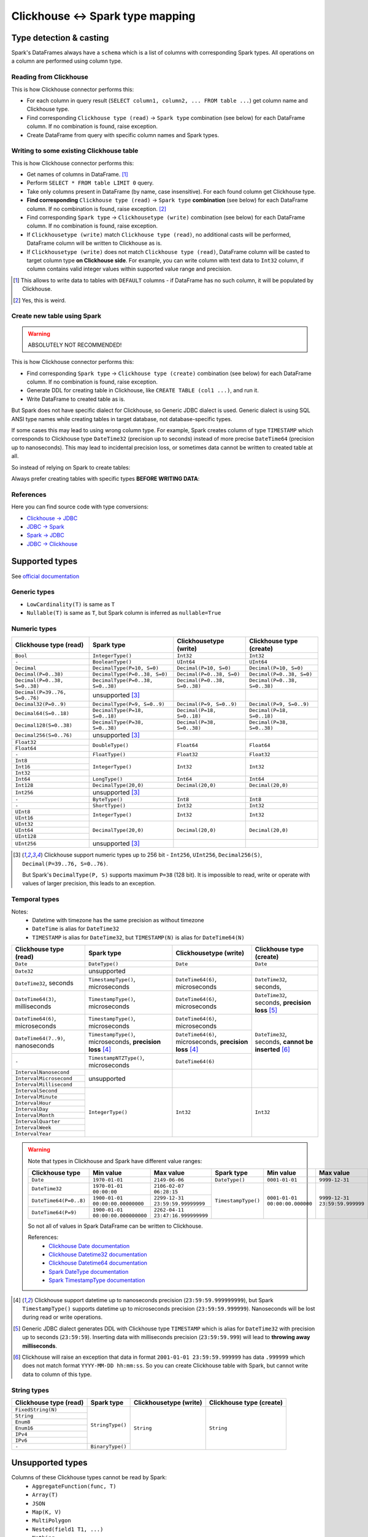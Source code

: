 .. _clickhouse-types:

Clickhouse <-> Spark type mapping
=================================

Type detection & casting
------------------------

Spark's DataFrames always have a ``schema`` which is a list of columns with corresponding Spark types. All operations on a column are performed using column type.

Reading from Clickhouse
~~~~~~~~~~~~~~~~~~~~~~~

This is how Clickhouse connector performs this:

* For each column in query result (``SELECT column1, column2, ... FROM table ...``) get column name and Clickhouse type.
* Find corresponding ``Clickhouse type (read)`` -> ``Spark type`` combination (see below) for each DataFrame column. If no combination is found, raise exception.
* Create DataFrame from query with specific column names and Spark types.

Writing to some existing Clickhouse table
~~~~~~~~~~~~~~~~~~~~~~~~~~~~~~~~~~~~~~~~~

This is how Clickhouse connector performs this:

* Get names of columns in DataFrame. [1]_
* Perform ``SELECT * FROM table LIMIT 0`` query.
* Take only columns present in DataFrame (by name, case insensitive). For each found column get Clickhouse type.
* **Find corresponding** ``Clickhouse type (read)`` -> ``Spark type`` **combination** (see below) for each DataFrame column. If no combination is found, raise exception. [2]_
* Find corresponding ``Spark type`` -> ``Clickhousetype (write)`` combination (see below) for each DataFrame column. If no combination is found, raise exception.
* If ``Clickhousetype (write)`` match ``Clickhouse type (read)``, no additional casts will be performed, DataFrame column will be written to Clickhouse as is.
* If ``Clickhousetype (write)`` does not match ``Clickhouse type (read)``, DataFrame column will be casted to target column type **on Clickhouse side**. For example, you can write column with text data to ``Int32`` column, if column contains valid integer values within supported value range and precision.

.. [1]
    This allows to write data to tables with ``DEFAULT`` columns - if DataFrame has no such column,
    it will be populated by Clickhouse.

.. [2]

    Yes, this is weird.

Create new table using Spark
~~~~~~~~~~~~~~~~~~~~~~~~~~~~

.. warning::

    ABSOLUTELY NOT RECOMMENDED!

This is how Clickhouse connector performs this:

* Find corresponding ``Spark type`` -> ``Clickhouse type (create)`` combination (see below) for each DataFrame column. If no combination is found, raise exception.
* Generate DDL for creating table in Clickhouse, like ``CREATE TABLE (col1 ...)``, and run it.
* Write DataFrame to created table as is.

But Spark does not have specific dialect for Clickhouse, so Generic JDBC dialect is used.
Generic dialect is using SQL ANSI type names while creating tables in target database, not database-specific types.

If some cases this may lead to using wrong column type. For example, Spark creates column of type ``TIMESTAMP``
which corresponds to Clickhouse type ``DateTime32`` (precision up to seconds)
instead of more precise ``DateTime64`` (precision up to nanoseconds).
This may lead to incidental precision loss, or sometimes data cannot be written to created table at all.

So instead of relying on Spark to create tables:

.. dropdown:: See example

    .. code:: python

        writer = DBWriter(
            connection=clickhouse,
            table="default.target_tbl",
            options=Clickhouse.WriteOptions(
                if_exists="append",
                # ENGINE is required by Clickhouse
                createTableOptions="ENGINE = MergeTree() ORDER BY id",
            ),
        )
        writer.run(df)

Always prefer creating tables with specific types **BEFORE WRITING DATA**:

.. dropdown:: See example

    .. code:: python

        clickhouse.execute(
            """
            CREATE TABLE default.target_tbl AS (
                id UInt8,
                value DateTime64(6) -- specific type and precision
            )
            ENGINE = MergeTree()
            ORDER BY id
            """,
        )

        writer = DBWriter(
            connection=clickhouse,
            table="default.target_tbl",
            options=Clickhouse.WriteOptions(if_exists="append"),
        )
        writer.run(df)

References
~~~~~~~~~~

Here you can find source code with type conversions:

* `Clickhouse -> JDBC <https://github.com/ClickHouse/clickhouse-java/blob/0.3.2/clickhouse-jdbc/src/main/java/com/clickhouse/jdbc/JdbcTypeMapping.java#L39-L176>`_
* `JDBC -> Spark <https://github.com/apache/spark/blob/v3.5.0/sql/core/src/main/scala/org/apache/spark/sql/execution/datasources/jdbc/JdbcUtils.scala#L307>`_
* `Spark -> JDBC <https://github.com/apache/spark/blob/v3.5.0/sql/core/src/main/scala/org/apache/spark/sql/execution/datasources/jdbc/JdbcUtils.scala#L141-L164>`_
* `JDBC -> Clickhouse <https://github.com/ClickHouse/clickhouse-java/blob/0.3.2/clickhouse-jdbc/src/main/java/com/clickhouse/jdbc/JdbcTypeMapping.java#L185-L311>`_

Supported types
---------------

See `official documentation <https://clickhouse.com/docs/en/sql-reference/data-types>`_

Generic types
~~~~~~~~~~~~~

* ``LowCardinality(T)`` is same as ``T``
* ``Nullable(T)`` is same as ``T``, but Spark column is inferred as ``nullable=True``

Numeric types
~~~~~~~~~~~~~

+--------------------------------+-----------------------------------+-------------------------------+-------------------------------+
| Clickhouse type (read)         | Spark type                        | Clickhousetype (write)        | Clickhouse type (create)      |
+================================+===================================+===============================+===============================+
| ``Bool``                       | ``IntegerType()``                 | ``Int32``                     | ``Int32``                     |
+--------------------------------+-----------------------------------+-------------------------------+-------------------------------+
| ``-``                          | ``BooleanType()``                 | ``UInt64``                    | ``UInt64``                    |
+--------------------------------+-----------------------------------+-------------------------------+-------------------------------+
| ``Decimal``                    | ``DecimalType(P=10, S=0)``        | ``Decimal(P=10, S=0)``        | ``Decimal(P=10, S=0)``        |
+--------------------------------+-----------------------------------+-------------------------------+-------------------------------+
| ``Decimal(P=0..38)``           | ``DecimalType(P=0..38, S=0)``     | ``Decimal(P=0..38, S=0)``     | ``Decimal(P=0..38, S=0)``     |
+--------------------------------+-----------------------------------+-------------------------------+-------------------------------+
| ``Decimal(P=0..38, S=0..38)``  | ``DecimalType(P=0..38, S=0..38)`` | ``Decimal(P=0..38, S=0..38)`` | ``Decimal(P=0..38, S=0..38)`` |
+--------------------------------+-----------------------------------+-------------------------------+-------------------------------+
| ``Decimal(P=39..76, S=0..76)`` | unsupported [3]_                  |                               |                               |
+--------------------------------+-----------------------------------+-------------------------------+-------------------------------+
| ``Decimal32(P=0..9)``          | ``DecimalType(P=9, S=0..9)``      | ``Decimal(P=9, S=0..9)``      | ``Decimal(P=9, S=0..9)``      |
+--------------------------------+-----------------------------------+-------------------------------+-------------------------------+
| ``Decimal64(S=0..18)``         | ``DecimalType(P=18, S=0..18)``    | ``Decimal(P=18, S=0..18)``    | ``Decimal(P=18, S=0..18)``    |
+--------------------------------+-----------------------------------+-------------------------------+-------------------------------+
| ``Decimal128(S=0..38)``        | ``DecimalType(P=38, S=0..38)``    | ``Decimal(P=38, S=0..38)``    | ``Decimal(P=38, S=0..38)``    |
+--------------------------------+-----------------------------------+-------------------------------+-------------------------------+
| ``Decimal256(S=0..76)``        | unsupported [3]_                  |                               |                               |
+--------------------------------+-----------------------------------+-------------------------------+-------------------------------+
| ``Float32``                    | ``DoubleType()``                  | ``Float64``                   | ``Float64``                   |
+--------------------------------+                                   |                               |                               |
| ``Float64``                    |                                   |                               |                               |
+--------------------------------+-----------------------------------+-------------------------------+-------------------------------+
| ``-``                          | ``FloatType()``                   | ``Float32``                   | ``Float32``                   |
+--------------------------------+-----------------------------------+-------------------------------+-------------------------------+
| ``Int8``                       | ``IntegerType()``                 | ``Int32``                     | ``Int32``                     |
+--------------------------------+                                   |                               |                               |
| ``Int16``                      |                                   |                               |                               |
+--------------------------------+                                   |                               |                               |
| ``Int32``                      |                                   |                               |                               |
+--------------------------------+-----------------------------------+-------------------------------+-------------------------------+
| ``Int64``                      | ``LongType()``                    | ``Int64``                     | ``Int64``                     |
+--------------------------------+-----------------------------------+-------------------------------+-------------------------------+
| ``Int128``                     | ``DecimalType(20,0)``             | ``Decimal(20,0)``             | ``Decimal(20,0)``             |
+--------------------------------+-----------------------------------+-------------------------------+-------------------------------+
| ``Int256``                     | unsupported [3]_                  |                               |                               |
+--------------------------------+-----------------------------------+-------------------------------+-------------------------------+
| ``-``                          | ``ByteType()``                    | ``Int8``                      | ``Int8``                      |
+--------------------------------+-----------------------------------+-------------------------------+-------------------------------+
| ``-``                          | ``ShortType()``                   | ``Int32``                     | ``Int32``                     |
+--------------------------------+-----------------------------------+-------------------------------+-------------------------------+
| ``UInt8``                      | ``IntegerType()``                 | ``Int32``                     | ``Int32``                     |
+--------------------------------+                                   |                               |                               |
| ``UInt16``                     |                                   |                               |                               |
+--------------------------------+-----------------------------------+-------------------------------+-------------------------------+
| ``UInt32``                     | ``DecimalType(20,0)``             | ``Decimal(20,0)``             | ``Decimal(20,0)``             |
+--------------------------------+                                   |                               |                               |
| ``UInt64``                     |                                   |                               |                               |
+--------------------------------+                                   |                               |                               |
| ``UInt128``                    |                                   |                               |                               |
+--------------------------------+-----------------------------------+-------------------------------+-------------------------------+
| ``UInt256``                    | unsupported [3]_                  |                               |                               |
+--------------------------------+-----------------------------------+-------------------------------+-------------------------------+

.. [3]

    Clickhouse support numeric types up to 256 bit - ``Int256``, ``UInt256``, ``Decimal256(S)``, ``Decimal(P=39..76, S=0..76)``.

    But Spark's ``DecimalType(P, S)`` supports maximum ``P=38`` (128 bit). It is impossible to read, write or operate with values of larger precision,
    this leads to an exception.

Temporal types
~~~~~~~~~~~~~~

Notes:
    * Datetime with timezone has the same precision as without timezone
    * ``DateTime`` is alias for ``DateTime32``
    * ``TIMESTAMP`` is alias for ``DateTime32``, but ``TIMESTAMP(N)`` is alias for ``DateTime64(N)``

+-----------------------------------+--------------------------------------+----------------------------------+-------------------------------+
| Clickhouse type (read)            | Spark type                           | Clickhousetype (write)           | Clickhouse type (create)      |
+===================================+======================================+==================================+===============================+
| ``Date``                          | ``DateType()``                       | ``Date``                         | ``Date``                      |
+-----------------------------------+--------------------------------------+----------------------------------+-------------------------------+
| ``Date32``                        | unsupported                          |                                  |                               |
+-----------------------------------+--------------------------------------+----------------------------------+-------------------------------+
| ``DateTime32``, seconds           | ``TimestampType()``, microseconds    | ``DateTime64(6)``, microseconds  | ``DateTime32``, seconds,      |
+-----------------------------------+--------------------------------------+----------------------------------+-------------------------------+
| ``DateTime64(3)``, milliseconds   | ``TimestampType()``, microseconds    | ``DateTime64(6)``, microseconds  | ``DateTime32``, seconds,      |
|                                   |                                      |                                  | **precision loss** [5]_       |
|                                   |                                      |                                  |                               |
+-----------------------------------+--------------------------------------+----------------------------------+-------------------------------+
| ``DateTime64(6)``, microseconds   | ``TimestampType()``, microseconds    | ``DateTime64(6)``, microseconds  | ``DateTime32``, seconds,      |
+-----------------------------------+--------------------------------------+----------------------------------+ **cannot be inserted** [6]_   |
| ``DateTime64(7..9)``, nanoseconds | ``TimestampType()``, microseconds,   | ``DateTime64(6)``, microseconds, |                               |
|                                   | **precision loss** [4]_              | **precision loss** [4]_          |                               |
|                                   |                                      |                                  |                               |
+-----------------------------------+--------------------------------------+----------------------------------+                               |
| ``-``                             | ``TimestampNTZType()``, microseconds | ``DateTime64(6)``                |                               |
+-----------------------------------+--------------------------------------+----------------------------------+-------------------------------+
| ``IntervalNanosecond``            | unsupported                          |                                  |                               |
+-----------------------------------+                                      |                                  |                               |
| ``IntervalMicrosecond``           |                                      |                                  |                               |
+-----------------------------------+                                      |                                  |                               |
| ``IntervalMillisecond``           |                                      |                                  |                               |
+-----------------------------------+--------------------------------------+----------------------------------+-------------------------------+
| ``IntervalSecond``                | ``IntegerType()``                    | ``Int32``                        | ``Int32``                     |
+-----------------------------------+                                      |                                  |                               |
| ``IntervalMinute``                |                                      |                                  |                               |
+-----------------------------------+                                      |                                  |                               |
| ``IntervalHour``                  |                                      |                                  |                               |
+-----------------------------------+                                      |                                  |                               |
| ``IntervalDay``                   |                                      |                                  |                               |
+-----------------------------------+                                      |                                  |                               |
| ``IntervalMonth``                 |                                      |                                  |                               |
+-----------------------------------+                                      |                                  |                               |
| ``IntervalQuarter``               |                                      |                                  |                               |
+-----------------------------------+                                      |                                  |                               |
| ``IntervalWeek``                  |                                      |                                  |                               |
+-----------------------------------+                                      |                                  |                               |
| ``IntervalYear``                  |                                      |                                  |                               |
+-----------------------------------+--------------------------------------+----------------------------------+-------------------------------+

.. warning::

    Note that types in Clickhouse and Spark have different value ranges:

    +------------------------+-----------------------------------+-----------------------------------+---------------------+--------------------------------+--------------------------------+
    | Clickhouse type        | Min value                         | Max value                         | Spark type          | Min value                      | Max value                      |
    +========================+===================================+===================================+=====================+================================+================================+
    | ``Date``               | ``1970-01-01``                    | ``2149-06-06``                    | ``DateType()``      | ``0001-01-01``                 | ``9999-12-31``                 |
    +------------------------+-----------------------------------+-----------------------------------+---------------------+--------------------------------+--------------------------------+
    | ``DateTime32``         | ``1970-01-01 00:00:00``           | ``2106-02-07 06:28:15``           | ``TimestampType()`` | ``0001-01-01 00:00:00.000000`` | ``9999-12-31 23:59:59.999999`` |
    +------------------------+-----------------------------------+-----------------------------------+                     |                                |                                |
    | ``DateTime64(P=0..8)`` | ``1900-01-01 00:00:00.00000000``  | ``2299-12-31 23:59:59.99999999``  |                     |                                |                                |
    +------------------------+-----------------------------------+-----------------------------------+                     |                                |                                |
    | ``DateTime64(P=9)``    | ``1900-01-01 00:00:00.000000000`` | ``2262-04-11 23:47:16.999999999`` |                     |                                |                                |
    +------------------------+-----------------------------------+-----------------------------------+---------------------+--------------------------------+--------------------------------+

    So not all of values in Spark DataFrame can be written to Clickhouse.

    References:
        * `Clickhouse Date documentation <https://clickhouse.com/docs/en/sql-reference/data-types/date>`_
        * `Clickhouse Datetime32 documentation <https://clickhouse.com/docs/en/sql-reference/data-types/datetime>`_
        * `Clickhouse Datetime64 documentation <https://clickhouse.com/docs/en/sql-reference/data-types/datetime64>`_
        * `Spark DateType documentation <https://spark.apache.org/docs/latest/api/java/org/apache/spark/sql/types/DateType.html>`_
        * `Spark TimestampType documentation <https://spark.apache.org/docs/latest/api/java/org/apache/spark/sql/types/TimestampType.html>`_

.. [4]
    Clickhouse support datetime up to nanoseconds precision (``23:59:59.999999999``),
    but Spark ``TimestampType()`` supports datetime up to microseconds precision (``23:59:59.999999``).
    Nanoseconds will be lost during read or write operations.

.. [5]
    Generic JDBC dialect generates DDL with Clickhouse type ``TIMESTAMP`` which is alias for ``DateTime32`` with precision up to seconds (``23:59:59``).
    Inserting data with milliseconds precision (``23:59:59.999``) will lead to **throwing away milliseconds**.

.. [6]
    Clickhouse will raise an exception that data in format ``2001-01-01 23:59:59.999999`` has data ``.999999`` which does not match format ``YYYY-MM-DD hh:mm:ss``.
    So you can create Clickhouse table with Spark, but cannot write data to column of this type.

String types
~~~~~~~~~~~~~

+--------------------------------------+------------------+------------------------+--------------------------+
| Clickhouse type (read)               | Spark type       | Clickhousetype (write) | Clickhouse type (create) |
+======================================+==================+========================+==========================+
| ``FixedString(N)``                   | ``StringType()`` | ``String``             | ``String``               |
+--------------------------------------+                  |                        |                          |
| ``String``                           |                  |                        |                          |
+--------------------------------------+                  |                        |                          |
| ``Enum8``                            |                  |                        |                          |
+--------------------------------------+                  |                        |                          |
| ``Enum16``                           |                  |                        |                          |
+--------------------------------------+                  |                        |                          |
| ``IPv4``                             |                  |                        |                          |
+--------------------------------------+                  |                        |                          |
| ``IPv6``                             |                  |                        |                          |
+--------------------------------------+------------------+                        |                          |
| ``-``                                | ``BinaryType()`` |                        |                          |
+--------------------------------------+------------------+------------------------+--------------------------+

Unsupported types
-----------------

Columns of these Clickhouse types cannot be read by Spark:
    * ``AggregateFunction(func, T)``
    * ``Array(T)``
    * ``JSON``
    * ``Map(K, V)``
    * ``MultiPolygon``
    * ``Nested(field1 T1, ...)``
    * ``Nothing``
    * ``Point``
    * ``Polygon``
    * ``Ring``
    * ``SimpleAggregateFunction(func, T)``
    * ``Tuple(T1, T2, ...)``
    * ``UUID``

Dataframe with these Spark types be written to Clickhouse:
    * ``ArrayType(T)``
    * ``BinaryType()``
    * ``CharType(N)``
    * ``DayTimeIntervalType(P, S)``
    * ``MapType(K, V)``
    * ``NullType()``
    * ``StructType([...])``
    * ``TimestampNTZType()``
    * ``VarcharType(N)``

This is because Spark does not have dedicated Clickhouse dialect, and uses Generic JDBC dialect instead.
This dialect does not have type conversion between some types, like Clickhouse ``Array`` -> Spark ``ArrayType()``, and vice versa.

The is a way to avoid this - just cast everything to ``String``.

Explicit type cast
------------------

``DBReader``
~~~~~~~~~~~~

Use ``CAST`` or ``toJSONString`` to get column data as string in JSON format,
and then cast string column in resulting dataframe to proper type using `from_json <https://spark.apache.org/docs/latest/api/python/reference/pyspark.sql/api/pyspark.sql.functions.from_json.html>`_:

.. code:: python

    from pyspark.sql.functions import from_json
    from pyspark.sql.types import ArrayType, IntegerType

    reader = DBReader(
        connection=clickhouse,
        columns=[
            "id",
            "toJSONString(array_column) array_column",
        ],
    )
    df = reader.run()

    # Spark requires all columns to have some specific type, describe it
    column_type = ArrayType(IntegerType())

    df = df.select(
        df.id,
        from_json(df.array_column, column_type).alias("array_column"),
    )

``DBWriter``
~~~~~~~~~~~~

Convert dataframe column to JSON using `to_json <https://spark.apache.org/docs/latest/api/python/reference/pyspark.sql/api/pyspark.sql.functions.to_json.html>`_,
and write it as ``String`` column in Clickhouse:

.. code:: python

    clickhouse.execute(
        """
        CREATE TABLE default.target_tbl AS (
            id Int32,
            array_column_json String,
        )
        ENGINE = MergeTree()
        ORDER BY id
        """,
    )

    from pyspark.sql.functions import to_json

    df = df.select(
        df.id,
        to_json(df.array_column).alias("array_column_json"),
    )

    writer.run(df)

Then you can parse this column on Clickhouse side - for example, by creating a view:

.. code:: sql

    SELECT
        id,
        JSONExtract(json_column, 'Array(String)') AS array_column
    FROM target_tbl

You can also use `ALIAS <https://clickhouse.com/docs/en/sql-reference/statements/create/table#alias>`_
or `MATERIALIZED <https://clickhouse.com/docs/en/sql-reference/statements/create/table#materialized>`_ columns
to avoid writing such expression in every ``SELECT`` clause all the time:

.. code-block:: sql

    CREATE TABLE default.target_tbl AS (
        id Int32,
        array_column_json String,
        -- computed column
        array_column Array(String) ALIAS JSONExtract(json_column, 'Array(String)')
        -- or materialized column
        -- array_column Array(String) MATERIALIZED JSONExtract(json_column, 'Array(String)')
    )
    ENGINE = MergeTree()
    ORDER BY id

Downsides:

* Using ``SELECT JSONExtract(...)`` or ``ALIAS`` column can be expensive, because value is calculated on every row access. This can be especially harmful if such column is used in ``WHERE`` clause.
* ``ALIAS`` and ``MATERIALIZED`` columns are not included in ``SELECT *`` clause, they should be added explicitly: ``SELECT *, calculated_column FROM table``.

.. warning::

    `EPHEMERAL <https://clickhouse.com/docs/en/sql-reference/statements/create/table#ephemeral>`_ columns are not supported by Spark
    because they cannot be selected to determine target column type.
